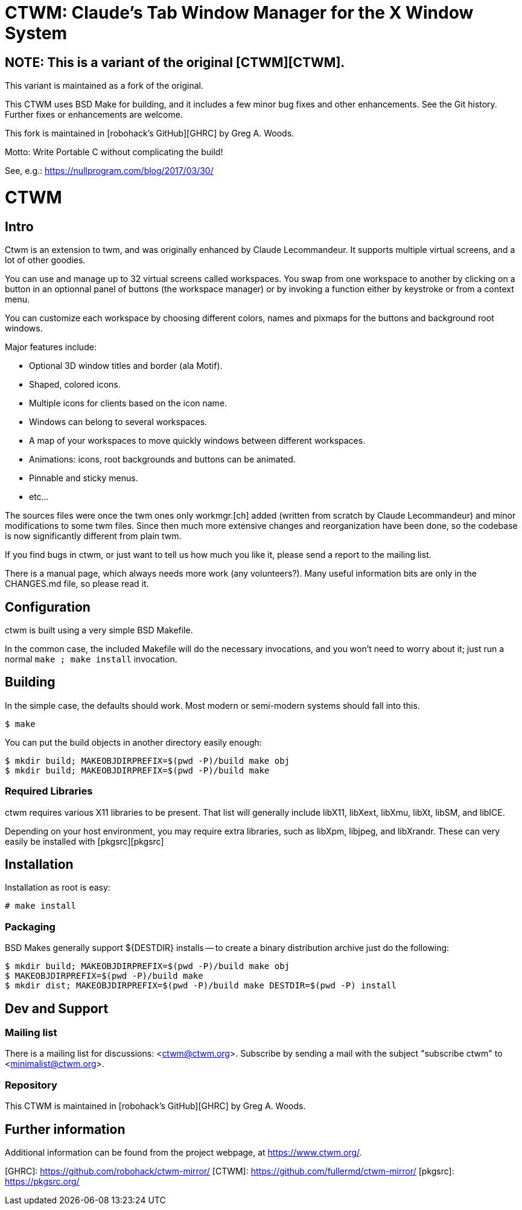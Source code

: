 # CTWM: Claude's Tab Window Manager for the X Window System

## NOTE:  This is a variant of the original [CTWM][CTWM].

This variant is maintained as a fork of the original.

This CTWM uses BSD Make for building, and it includes a few minor bug
fixes and other enhancements.  See the Git history.  Further fixes or
enhancements are welcome.

This fork is maintained in [robohack's GitHub][GHRC] by Greg A. Woods.

Motto:  Write Portable C without complicating the build!

See, e.g.: https://nullprogram.com/blog/2017/03/30/

= CTWM

== Intro

Ctwm is an extension to twm, and was originally enhanced by Claude
Lecommandeur.  It supports multiple virtual screens, and a lot of other
goodies.

You can use and manage up to 32 virtual screens called workspaces.  You
swap from one workspace to another by clicking on a button in an
optionnal panel of buttons (the workspace manager) or by invoking a
function either by keystroke or from a context menu.

You can customize each workspace by choosing different colors, names and
pixmaps for the buttons and background root windows.

Major features include:

* Optional 3D window titles and border (ala Motif).
* Shaped, colored icons.
* Multiple icons for clients based on the icon name.
* Windows can belong to several workspaces.
* A map of your workspaces to move quickly windows between
   different workspaces.
* Animations: icons, root backgrounds and buttons can be animated.
* Pinnable and sticky menus.
* etc...

The sources files were once the twm ones only workmgr.[ch] added (written
from scratch by Claude Lecommandeur) and minor modifications to some twm
files.  Since then much more extensive changes and reorganization have
been done, so the codebase is now significantly different from plain twm.

If you find bugs in ctwm, or just want to tell us how much you like it,
please send a report to the mailing list.

There is a manual page, which always needs more work (any volunteers?).
Many useful information bits are only in the CHANGES.md file, so please
read it.


== Configuration

ctwm is built using a very simple BSD Makefile.

In the common case, the included Makefile will do the necessary
invocations, and you won't need to worry about it; just run a normal
`make ; make install` invocation.


## Building

In the simple case, the defaults should work.  Most modern or semi-modern
systems should fall into this.

    $ make

You can put the build objects in another directory easily enough:

    $ mkdir build; MAKEOBJDIRPREFIX=$(pwd -P)/build make obj
    $ mkdir build; MAKEOBJDIRPREFIX=$(pwd -P)/build make


### Required Libraries

ctwm requires various X11 libraries to be present.  That list will
generally include libX11, libXext, libXmu, libXt, libSM, and libICE.

Depending on your host environment, you may require extra libraries,
such as libXpm, libjpeg, and libXrandr.  These can very easily be
installed with [pkgsrc][pkgsrc]


== Installation

Installation as root is easy:

    # make install


=== Packaging

BSD Makes generally support ${DESTDIR} installs -- to create a binary
distribution archive just do the following:

    $ mkdir build; MAKEOBJDIRPREFIX=$(pwd -P)/build make obj
    $ MAKEOBJDIRPREFIX=$(pwd -P)/build make
    $ mkdir dist; MAKEOBJDIRPREFIX=$(pwd -P)/build make DESTDIR=$(pwd -P) install


== Dev and Support

=== Mailing list

There is a mailing list for discussions: <ctwm@ctwm.org>.  Subscribe by
sending a mail with the subject "subscribe ctwm" to
<minimalist@ctwm.org>.

=== Repository

This CTWM is maintained in [robohack's GitHub][GHRC] by Greg A. Woods.


== Further information

Additional information can be found from the project webpage, at
<https://www.ctwm.org/>.


[GHRC]: https://github.com/robohack/ctwm-mirror/
[CTWM]: https://github.com/fullermd/ctwm-mirror/
[pkgsrc]: https://pkgsrc.org/
